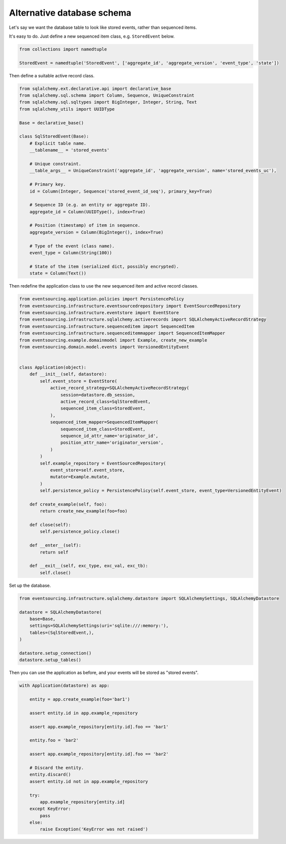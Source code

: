 ===========================
Alternative database schema
===========================

Let's say we want the database table to look like stored events, rather than sequenced items.

It's easy to do. Just define a new sequenced item class, e.g. ``StoredEvent`` below.

.. code:: python

    from collections import namedtuple

    StoredEvent = namedtuple('StoredEvent', ['aggregate_id', 'aggregate_version', 'event_type', 'state'])


Then define a suitable active record class.

.. code:: python

    from sqlalchemy.ext.declarative.api import declarative_base
    from sqlalchemy.sql.schema import Column, Sequence, UniqueConstraint
    from sqlalchemy.sql.sqltypes import BigInteger, Integer, String, Text
    from sqlalchemy_utils import UUIDType

    Base = declarative_base()

    class SqlStoredEvent(Base):
        # Explicit table name.
        __tablename__ = 'stored_events'

        # Unique constraint.
        __table_args__ = UniqueConstraint('aggregate_id', 'aggregate_version', name='stored_events_uc'),

        # Primary key.
        id = Column(Integer, Sequence('stored_event_id_seq'), primary_key=True)

        # Sequence ID (e.g. an entity or aggregate ID).
        aggregate_id = Column(UUIDType(), index=True)

        # Position (timestamp) of item in sequence.
        aggregate_version = Column(BigInteger(), index=True)

        # Type of the event (class name).
        event_type = Column(String(100))

        # State of the item (serialized dict, possibly encrypted).
        state = Column(Text())

Then redefine the application class to use the new sequenced item and active record classes.


.. code:: python

    from eventsourcing.application.policies import PersistencePolicy
    from eventsourcing.infrastructure.eventsourcedrepository import EventSourcedRepository
    from eventsourcing.infrastructure.eventstore import EventStore
    from eventsourcing.infrastructure.sqlalchemy.activerecords import SQLAlchemyActiveRecordStrategy
    from eventsourcing.infrastructure.sequenceditem import SequencedItem
    from eventsourcing.infrastructure.sequenceditemmapper import SequencedItemMapper
    from eventsourcing.example.domainmodel import Example, create_new_example
    from eventsourcing.domain.model.events import VersionedEntityEvent


    class Application(object):
        def __init__(self, datastore):
            self.event_store = EventStore(
                active_record_strategy=SQLAlchemyActiveRecordStrategy(
                    session=datastore.db_session,
                    active_record_class=SqlStoredEvent,
                    sequenced_item_class=StoredEvent,
                ),
                sequenced_item_mapper=SequencedItemMapper(
                    sequenced_item_class=StoredEvent,
                    sequence_id_attr_name='originator_id',
                    position_attr_name='originator_version',
                )
            )
            self.example_repository = EventSourcedRepository(
                event_store=self.event_store,
                mutator=Example.mutate,
            )
            self.persistence_policy = PersistencePolicy(self.event_store, event_type=VersionedEntityEvent)

        def create_example(self, foo):
            return create_new_example(foo=foo)

        def close(self):
            self.persistence_policy.close()

        def __enter__(self):
            return self

        def __exit__(self, exc_type, exc_val, exc_tb):
            self.close()


Set up the database.

.. code:: python

    from eventsourcing.infrastructure.sqlalchemy.datastore import SQLAlchemySettings, SQLAlchemyDatastore

    datastore = SQLAlchemyDatastore(
        base=Base,
        settings=SQLAlchemySettings(uri='sqlite:///:memory:'),
        tables=(SqlStoredEvent,),
    )

    datastore.setup_connection()
    datastore.setup_tables()


Then you can use the application as before, and your events will be stored as "stored events".

.. code:: python

    with Application(datastore) as app:

        entity = app.create_example(foo='bar1')

        assert entity.id in app.example_repository

        assert app.example_repository[entity.id].foo == 'bar1'

        entity.foo = 'bar2'

        assert app.example_repository[entity.id].foo == 'bar2'

        # Discard the entity.
        entity.discard()
        assert entity.id not in app.example_repository

        try:
            app.example_repository[entity.id]
        except KeyError:
            pass
        else:
            raise Exception('KeyError was not raised')
